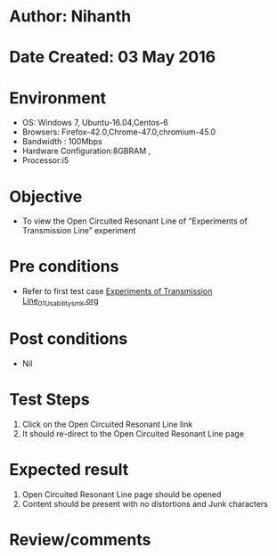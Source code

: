 * Author: Nihanth
* Date Created: 03 May 2016
* Environment
  - OS: Windows 7, Ubuntu-16.04,Centos-6
  - Browsers: Firefox-42.0,Chrome-47.0,chromium-45.0
  - Bandwidth : 100Mbps
  - Hardware Configuration:8GBRAM , 
  - Processor:i5

* Objective
  - To view the Open Circuited Resonant Line of “Experiments of Transmission Line” experiment

* Pre conditions
  - Refer to first test case [[https://github.com/Virtual-Labs/engineering-electro-magnetics-laboratory-iitd/blob/master/test-cases/integration_test-cases/Experiments of Transmission Line/Experiments of Transmission Line_01_Usability_smk.org][Experiments of Transmission Line_01_Usability_smk.org]]

* Post conditions
  - Nil
* Test Steps
  1. Click on the Open Circuited Resonant Line link 
  2. It should re-direct to the Open Circuited Resonant Line page

* Expected result
  1. Open Circuited Resonant Line page should be opened
  2. Content should be present with no distortions and Junk characters

* Review/comments



